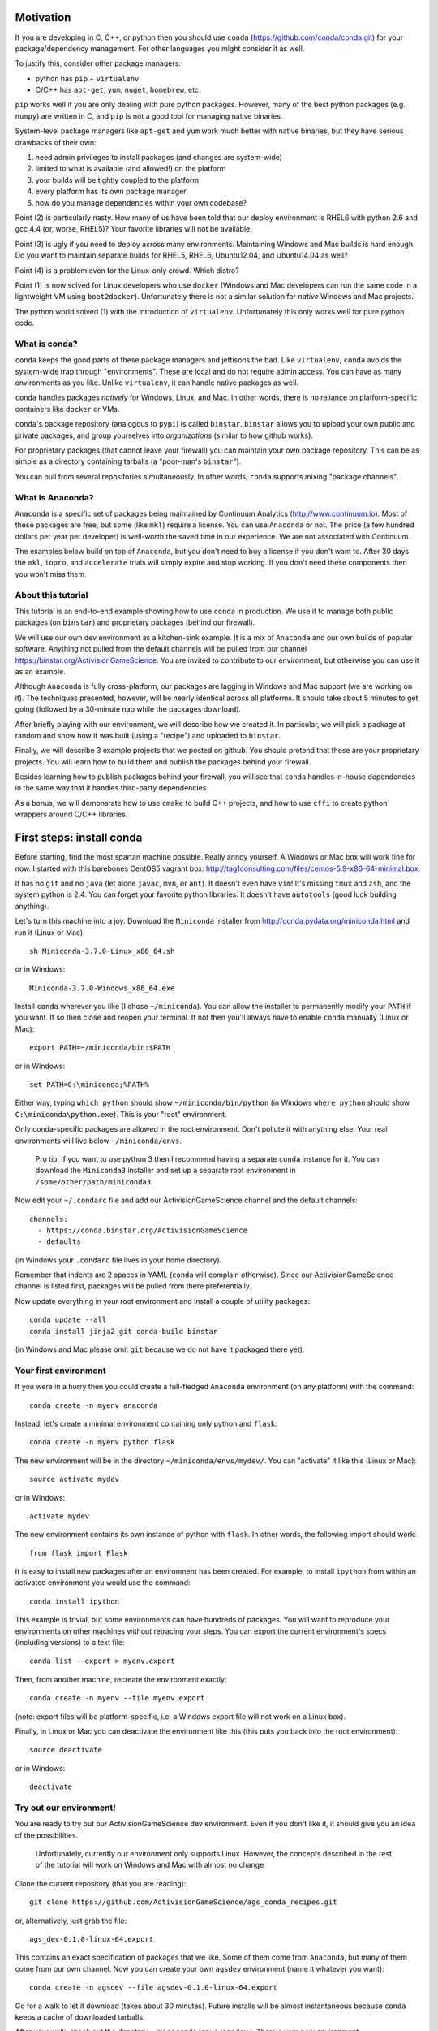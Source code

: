 Motivation
==========

If you are developing in C, C++, or python then you should 
use ``conda`` (https://github.com/conda/conda.git) for your
package/dependency management.  For other languages you might consider it
as well.

To justify this, consider other package managers:

* python has ``pip`` + ``virtualenv``

* C/C++ has ``apt-get``, ``yum``, ``nuget``, ``homebrew``, etc

``pip`` works well if you are only dealing with pure python packages.  However,
many of the best python packages (e.g. ``numpy``) are written in C, and
``pip`` is not a good tool for managing native binaries.

System-level package managers like ``apt-get`` and ``yum`` work
much better with native binaries, but they have serious drawbacks of their own: 

1) need admin privileges to install packages (and changes are system-wide)

2) limited to what is available (and allowed!) on the platform

3) your builds will be tightly coupled to the platform 

4) every platform has its own package manager

5) how do you manage dependencies within your own codebase?

Point (2) is particularly nasty.  How many of us have been told that our deploy
environment is RHEL6 with python 2.6 and gcc 4.4 (or, worse, RHEL5)?  
Your favorite libraries will not be available.

Point (3) is ugly if you need to deploy across many
environments.  Maintaining Windows and Mac builds is hard enough.  
Do you want to maintain separate builds for RHEL5, RHEL6,
Ubuntu12.04, and Ubuntu14.04 as well?

Point (4) is a problem even for the Linux-only crowd.  Which distro?  

Point (1) is now solved for Linux developers who
use ``docker`` (Windows and Mac developers can run the same 
code in a lightweight VM using ``boot2docker``).  Unfortunately there
is not a similar solution for *native* Windows and Mac projects.

The python world solved (1) with the introduction of ``virtualenv``.
Unfortunately this only works well for pure python code.


What is conda?
--------------

``conda`` keeps the good parts of these package managers
and jettisons the bad.  Like ``virtualenv``, ``conda`` avoids the 
system-wide trap through "environments".  These are local and do not
require admin access.  You can have as many environments
as you like.
Unlike ``virtualenv``, it can handle native packages as well.  

``conda`` handles packages *natively* for
Windows, Linux, and Mac.  In other words, there is no reliance on
platform-specific containers like ``docker`` or VMs.

``conda``'s package repository (analogous to ``pypi``) is called ``binstar``.  
``binstar`` allows you to upload your own public and private packages, and
group yourselves into *organizations* (similar to how github works).

For proprietary packages (that cannot leave your firewall) you can maintain your
own package repository.  This can be as simple as a directory
containing tarballs (a "poor-man's ``binstar``").

You can pull from several repositories simultaneously.  In other words, ``conda``
supports mixing "package channels".


What is Anaconda?
-----------------

``Anaconda`` is a specific set of packages being
maintained by Continuum Analytics (http://www.continuum.io).  Most of
these packages are free, but some (like ``mkl``) require a license.
You can use ``Anaconda`` or not.  The price (a few hundred dollars per
year per developer) is well-worth the saved time in our experience.
We are not associated with Continuum.

The examples below build on top of ``Anaconda``, but you don't
need to buy a license if you don't want to.  After 30 days the ``mkl``,
``iopro``, and ``accelerate`` trials will simply expire and stop working.
If you don't need these components then you won't miss them.


About this tutorial
-------------------

This tutorial is an end-to-end example showing how to use ``conda`` in production.
We use it to manage both public packages (on ``binstar``) and proprietary packages (behind our firewall).

We will use our own dev environment as a kitchen-sink example.  It is 
a mix of ``Anaconda`` and our own builds of popular software.  Anything not
pulled from the default channels will be pulled from our 
channel https://binstar.org/ActivisionGameScience.  
You are invited to contribute to our environment, but otherwise you can use
it as an example.

Although ``Anaconda`` is fully cross-platform, 
our packages are lagging in Windows and Mac support (we are working on it).
The techniques presented, however, will be nearly identical across all platforms.
It should take about 5 minutes to get going (followed by a 30-minute
nap while the packages download).

After briefly playing with our environment, we will describe how we created
it.  In particular, we will pick a package at random
and show how it was built (using a "recipe") and uploaded to ``binstar``.

Finally, we will describe 3 example projects that we posted on github.  You
should pretend that these are your proprietary projects.  You will learn how to
build them and publish the packages behind your firewall.

Besides learning how to publish packages behind your firewall, you will
see that ``conda`` handles in-house dependencies in the same way that
it handles third-party dependencies.

As a bonus, we will demonsrate how to use ``cmake`` to build C++ projects,
and how to use ``cffi`` to create python wrappers around 
C/C++ libraries.


First steps: install conda
==========================

Before starting, find the most spartan machine possible.  Really annoy yourself.
A Windows or Mac box will work fine for now.  I started with this barebones CentOS5 vagrant box:  
http://tag1consulting.com/files/centos-5.9-x86-64-minimal.box.

It has no ``git`` and no ``java`` (let alone ``javac``, ``mvn``, or ``ant``).  
It doesn't even have ``vim``!  It's missing ``tmux`` and ``zsh``, 
and the system python is 2.4.  You can forget your favorite python libraries.
It doesn't have ``autotools`` (good luck building anything).

Let's turn this machine into a joy.  Download the ``Miniconda`` installer 
from http://conda.pydata.org/miniconda.html and run it (Linux or Mac)::

    sh Miniconda-3.7.0-Linux_x86_64.sh

or in Windows::

    Miniconda-3.7.0-Windows_x86_64.exe

Install ``conda`` wherever you like (I chose ``~/miniconda``).
You can allow the installer to permanently modify your ``PATH`` if you want.
If so then close and reopen your terminal.  
If not then you'll always have to enable ``conda`` manually (Linux or Mac)::

    export PATH=~/miniconda/bin:$PATH

or in Windows::

    set PATH=C:\miniconda;%PATH% 

Either way, typing ``which python`` should show ``~/miniconda/bin/python`` (in Windows
``where python`` should show ``C:\miniconda\python.exe``).  This is your "root" environment.

Only conda-specific packages are allowed in the root environment.  Don't pollute
it with anything else.  Your real environments will live below ``~/miniconda/envs``.

    Pro tip: if you want to use python 3 then I recommend having a separate ``conda``
    instance for it.  You can download the ``Miniconda3`` installer
    and set up a separate root environment in ``/some/other/path/miniconda3``.

Now edit your ``~/.condarc`` file and add our ActivisionGameScience channel and the default
channels::

    channels:
      - https://conda.binstar.org/ActivisionGameScience
      - defaults

(in Windows your ``.condarc`` file lives in your home directory).

Remember that indents are 2 spaces in YAML (``conda`` will complain otherwise).  Since
our ActivisionGameScience channel is listed first, packages will be pulled from
there preferentially.

Now update everything in your root environment and install a couple of utility packages::

    conda update --all
    conda install jinja2 git conda-build binstar

(in Windows and Mac please omit ``git`` because we do not have it packaged there yet).


Your first environment
----------------------

If you were in a hurry then you could create a full-fledged ``Anaconda`` environment (on any platform)
with the command::

    conda create -n myenv anaconda 

Instead, let's create a minimal environment containing only python and ``flask``::

    conda create -n myenv python flask

The new environment will be in the directory ``~/miniconda/envs/mydev/``.  You
can "activate" it like this (Linux or Mac)::

    source activate mydev

or in Windows::

    activate mydev

The new environment contains its own instance of python with ``flask``.  In other words, the
following import should work::

    from flask import Flask 

It is easy to install new packages after an environment has been created.  For example,
to install ``ipython`` from within an activated environment you would use the command::

    conda install ipython

This example is trivial, but some environments can have hundreds of packages.
You will want to reproduce your environments on other machines without retracing your steps.
You can export the current environment's specs (including versions) to a text file::

    conda list --export > myenv.export

Then, from another machine, recreate the environment exactly::

    conda create -n myenv --file myenv.export

(note: export files will be platform-specific, i.e. a Windows export file
will not work on a Linux box).

Finally, in Linux or Mac you can deactivate the environment like this 
(this puts you back into the root environment)::

    source deactivate

or in Windows::

    deactivate


Try out our environment!  
------------------------

You are ready to try out our ActivisionGameScience dev environment.  Even if you
don't like it, it should give you an idea of the possibilities.

    Unfortunately, currently our environment only supports Linux.  However, the concepts
    described in the rest of the tutorial will work on Windows and Mac with
    almost no change

Clone the current repository (that you are reading)::

    git clone https://github.com/ActivisionGameScience/ags_conda_recipes.git

or, alternatively, just grab the file::

    ags_dev-0.1.0-linux-64.export

This contains an exact specification of packages that we like.  Some of
them come from ``Anaconda``, but many of them come from our own channel.
Now you can create  your own ``agsdev`` environment (name it whatever
you want)::

    conda create -n agsdev --file agsdev-0.1.0-linux-64.export

Go for a walk to let it download (takes about 30 minutes).
Future installs will be almost instantaneous because ``conda`` keeps
a cache of downloaded tarballs.

After your walk, check out the directory ``~/miniconda/envs/agsdev/``.  There's your new
environment.

You can "activate" it like this::

    source activate agsdev

Go ahead, test some things out!  You'll notice that everything is
there that I complained about (``git``, ``cmake``, ``vim``, ``tmux``, ``zsh``,
``java``, ``javac``, ``ant``, ``mvn``, and much more!).


How did we build and upload our packages to binstar?
====================================================

Now that you have our environment loaded and running, you
might want to know how we built it.

In order to build a package for ``conda`` you'll need to write
a "recipe".  Some recipes are so trivial that they can be
auto-generated by ``conda``.  Most libraries from
``pypi``, for example, can have their recipes auto-generated
like in this example::

    conda skeleton pypi tweepy

This creates a directory, ``tweepy/``, that contains
the following files::

    meta.yaml
    build.sh
    bld.bat

You should look at the library version 
in ``meta.yaml`` and rename the directory
appropriately (i.e. ``tweepy/`` becomes ``tweepy-2.3/``).
This is because build recipes might need to vary 
from version to version.

    Pro tip: for packages that link against ``numpy`` I have found it
    necessary to edit ``meta.yaml`` and pin the ``numpy`` version explicitly::
    
        - numpy 1.8.2
    
    then rename the directory to remind us that we pinned the version,
    i.e. ``gensim/`` becomes ``gensim-0.10.1-np18/``.

We are not so lucky with other packages (e.g. ``jdk`` and ``vim``).
Their recipes must be painstakingly written and often require 
extensive knowledge of various compilers (e.g. ``gcc``, ``clang``, ``cl``),
options, environment variables, and build
tools (e.g. ``cmake``, ``make``, ``nmake``, Visual Studio projects, etc).

Because of these difficulties, it is important for us to publish our
recipes and encourage pull requests.  Our goal is to
work together to build a comprehensive library of third-party packages.
We especially encourage adding Windows and Mac support.


Build and upload
----------------

*Make sure that you are in the root environment for this step*.  Do a ``source deactivate`` to
make sure.

You can build ``tweepy-2.3/`` with the following command (from its parent directory)::

    conda build tweepy-2.3 

Assuming that everything built correctly there will now be a tarball in ``~/miniconda/conda-bld/linux-64/``.

    Pro tip: for packages that compile C/C++ code (including ``cython``), you should always build 
    with the oldest compiler possible (at least for gcc).  I use a RHEL5 box to
    build our packages because more modern versions of ``libc`` will be able to use those binaries
    (but not the other way around).

    Unfortunately, MSVC binaries are not always forward ABI compatible, so the same advice may
    not apply there

Since our organization on ``binstar`` is called ``ActivisionGameScience`` I uploaded
the package with the following command::

    binstar upload -u ActivisionGameScience ~/miniconda/conda-bld/linux-64/tweepy-2.3-py27.tar.bz2

Obviously I needed to input my personal credentials (and be a member of the ActivisionGameScience
organization).


How to manage your codebase with conda
======================================

The real power of ``conda`` manifests itself when you want to manage your own code.
Most shops (especially C/C++ groups) suffer from their own home-brewed Rube Goldberg
machines.

With ``conda`` we can escape this mess in a cross-platform manner.  You can
build code however you want, but use ``conda`` to handle the package and
dependency management.

    Pro tip: although you can build using ``autotools`` or whatever,
    we strongly suggest building C/C++ projects with ``cmake``, and python projects with
    ``setuptools``.  Combined with ``conda`` this gives a fully cross-platform
    solution that requires very little platform-specific code.


Project 1: a C++ wrapper library around c-blosc
-----------------------------------------------

Look at the repo https://github.com/ActivisionGameScience/ags_example_cpp_lib.git.  This
is a dumb C++ wrapper around the popular ``c-blosc`` compression library.  You could
clone that repo and build it by hand using ``cmake`` (the README contains instructions).

However, we have written a conda recipe to handle it.  Clone this repo (that you are reading)::

    git clone https://github.com/ActivisionGameScience/ags_conda_recipes.git
    cd ags_conda_recipes

and build the recipe::

    conda build ags_example_cpp_lib-0.1.0

As always, when building packages, make sure that you have run ``source deactivate``
beforehand so that you are in the root environment.

The new package is now in ``~/miniconda/conda-bld/linux-64/``.

However, we do *not* want to upload this to ``binstar``.  Recall that we
are pretending that this is a proprietary library.  We want
to publish the package to our own repository behind the firewall.


Behind-the-firewall conda repository
------------------------------------

We'll make the simplest conda repository possible: a directory of tarballs.  
First create some directory to hold your packages::

    mkdir /some/path/pkgs_inhouse

Then add it to your ``.condarc``::

    channels:
      - file:///some/path/pkgs_inhouse
      - https://conda.binstar.org/ActivisionGameScience
      - defaults

Next add a platform subdirectory and copy your new package into it::

    mkdir /some/path/pkgs_inhouse/linux-64
    cp ~/miniconda/conda-bld/ags_example_cpp_lib-0.1.0.tar.bz2 /some/path/pkgs_inhouse/linux-64

Go into the platform subdirectory and index it (this must be repeated whenever adding a new package)::

    cd /some/path/pkgs_inhouse/linux-64
    conda index

We are done.  We can install the package in the usual ``conda`` way::

    conda install ags_example_cpp_lib

and remove it just as easily::

    conda remove ags_example_cpp_lib


How it works
++++++++++++

To see how ``conda`` handled the package management, it is easiest to start with the README in the
repo https://github.com/ActivisionGameScience/ags_example_cpp_lib.git.

There you will find details describing how to build and install the library manually
using ``cmake``.  The most important thing to notice is that ``cmake``
needs ``c-blosc`` to be already installed.
The location must be passed on the ``cmake`` command line using the
argument ``-DCBLOSC_ROOT=...``.

For completeness, you should have a look at the ``cmake`` scripts::

    CMakeLists.txt
    cmake/Modules/FindCBLOSC.cmake

to see how the headers and binaries are *actually* found (this is what
the compiler wants).  ``cmake`` is the best tool for handling the build itself.

But how can we ensure that ``c-blosc`` will be installed?  For that matter,
how can we ensure that ``cmake`` will be installed?  

This is a dependency problem that is best left to ``conda``.
Look at this repo (that you are reading now) in the directory
``ags_example_cpp_lib-0.1.0/``.  In ``meta.yaml`` you
will see that both ``cmake`` and ``c-blosc`` are listed as build
dependencies, and that ``c-blosc`` is repeated as a runtime dependency::

    requirements:
      build:
        - cmake
        - c-blosc

      run:
        - c-blosc

Fortunately, both ``cmake`` and ``c-blosc`` happen to be packages in
our binstar channel https://conda.binstar.org/ActivisionGameScience.  Hence
``conda`` will know how to install them before attempting a build
of ``ags_example_cpp_lib``.

    Aside: we wrote recipes for ``c-blosc`` and ``cmake`` as well.
    Look in their respective recipe directories ``c-blosc-1.5.2/`` and ``cmake-3.1.0/``
    at ``meta.yaml``.  You will see that ``c-blosc`` also
    uses ``cmake`` to build (a wise choice), but requires no further dependencies.
    ``cmake`` requires no dependencies.  We were able to add these packages
    to our channel by first building and uploading ``cmake``,
    then building and uploading ``c-blosc``.

Back in the recipe for ``ags_example_cpp_lib-0.1.0/``, 
look at the Linux/Mac build script ``build.sh``.
It contains the exact
``cmake`` commands that are described in the README::

    mkdir build
    cd build
    cmake ../ -DCBLOSC_ROOT=$PREFIX  -DCMAKE_INSTALL_PREFIX=$PREFIX

    make
    make install 

(``$PREFIX`` will be filled in by ``conda`` at build time).

So we see that ``cmake`` handles the build beautifully, and ``conda``
ensures that the necessary dependencies will be there when ``cmake``
goes looking for them.


Project 2: a C++ application using our library
----------------------------------------------

We can repeat this game with the repo
https://github.com/ActivisionGameScience/ags_example_cpp_app.git.
This project builds two executables:
``ags_blosc_compress`` and ``ags_blosc_decompress``.  They are command-line
utilities that perform blosc compression/decompresson.

This project compiles against the library that we just built (``ags_example_cpp_lib``).

    Aside:  by transitivity it also links against ``c-blosc`` (but does not compile against it).
    We could've side-stepped this transitivity complication by having ``cmake`` build our
    library as a MODULE.  Modules are self-contained:  they have their
    dependencies linked in already.  To keep the example simple, however, I restrained myself to only
    STATIC and SHARED versions of the library.

As before, if you wanted then you could clone the repo and build it by hand using ``cmake`` (the README contains instructions).

Again, we have written a conda recipe to handle it.  Assuming that you already cloned this repo (that you are reading)::

    git clone https://github.com/ActivisionGameScience/ags_conda_recipes.git
    cd ags_conda_recipes

you can build the package::

    conda build ags_example_cpp_app-0.1.0

(remember to run ``source deactivate`` beforehand so that you are in the root environment).

The new package is now in ``~/miniconda/conda-bld/linux-64/``.  Like before, you can put it
in your behind-the-firewall conda repository::

    cp ~/miniconda/conda-bld/ags_example_cpp_app-0.1.0.tar.bz2 /some/path/pkgs_inhouse/linux-64
    cd /some/path/pkgs_inhouse/linux-64
    conda index

I highly recommend that you read both the ``conda`` recipe and the ``cmake`` scripts to
understand how this build and dependency management worked.


Project 3: a python wrapper around our C++ library
--------------------------------------------------

We do the same thing with the repo 
https://github.com/ActivisionGameScience/ags_example_py_wrapper.git.
This project installs a python module, ``ags_py_blosc_wrapper``,
that wraps our C++ library.  Look at the README for details how to
use it.

Since this is pure python (the binding is done via ``cffi``), no linking
is necessary.  There is no ``cmake`` because there is no C/C++ to build.  The
build is handled by ``setuptools``.

However, we need our C++ library to be available at runtime.
Again, ``conda`` handles this dependency.  Here is the relevant
section in ``ags_example_py_wrapper_0.1.0/meta.yaml``::

    requirements:
      build:
        - python
        - setuptools
    
      run:
        - python
        - numpy 1.8.2
        - cffi
        - ags_example_cpp_lib

Assuming you've already cloned this repo (that you are reading)::

    git clone https://github.com/ActivisionGameScience/ags_conda_recipes.git
    cd ags_conda_recipes

you can build the package in seconds::

    conda build ags_example_py_wrapper-0.1.0

The new tarball, located in ``~/miniconda/conda-bld/linux-64/``, can be added to your 
behind-the-firewall conda repository like the others::

    cp ~/miniconda/conda-bld/ags_example_py_wrapper-0.1.0.tar.bz2 /some/path/pkgs_inhouse/linux-64
    cd /some/path/pkgs_inhouse/linux-64
    conda index

and installed the ``conda`` way::

    conda install ags_example_py_wrapper
    ipython
        In[0]: from ags_py_blosc_wrapper import BloscWrapper
        In[1]: b = BloscWrapper() 

        ...

See the README for usage instructions.


License
=======

All files are licensed under the BSD 3-Clause License as follows:
 
| Copyright (c) 2015, Activision Publishing, Inc.  
| All rights reserved.
| 
| Redistribution and use in source and binary forms, with or without modification, are permitted provided that the following conditions are met:
| 
| 1. Redistributions of source code must retain the above copyright notice, this list of conditions and the following disclaimer.
|  
| 2. Redistributions in binary form must reproduce the above copyright notice, this list of conditions and the following disclaimer in the documentation and/or other materials provided with the distribution.
|  
| 3. Neither the name of the copyright holder nor the names of its contributors may be used to endorse or promote products derived from this software without specific prior written permission.
|  
| THIS SOFTWARE IS PROVIDED BY THE COPYRIGHT HOLDERS AND CONTRIBUTORS "AS IS" AND ANY EXPRESS OR IMPLIED WARRANTIES, INCLUDING, BUT NOT LIMITED TO, THE IMPLIED WARRANTIES OF MERCHANTABILITY AND FITNESS FOR A PARTICULAR PURPOSE ARE DISCLAIMED. IN NO EVENT SHALL THE COPYRIGHT HOLDER OR CONTRIBUTORS BE LIABLE FOR ANY DIRECT, INDIRECT, INCIDENTAL, SPECIAL, EXEMPLARY, OR CONSEQUENTIAL DAMAGES (INCLUDING, BUT NOT LIMITED TO, PROCUREMENT OF SUBSTITUTE GOODS OR SERVICES; LOSS OF USE, DATA, OR PROFITS; OR BUSINESS INTERRUPTION) HOWEVER CAUSED AND ON ANY THEORY OF LIABILITY, WHETHER IN CONTRACT, STRICT LIABILITY, OR TORT (INCLUDING NEGLIGENCE OR OTHERWISE) ARISING IN ANY WAY OUT OF THE USE OF THIS SOFTWARE, EVEN IF ADVISED OF THE POSSIBILITY OF SUCH DAMAGE.

